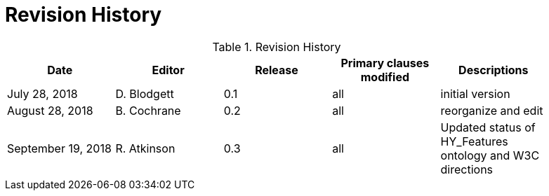 [appendix]
= Revision History

.Revision History
[width="90%",options="header"]
|====================
|Date |Editor |Release | Primary clauses modified |Descriptions
|July 28, 2018|D. Blodgett |0.1 |all |initial version
|August 28, 2018 |B. Cochrane |0.2 |all |reorganize and edit
|September 19, 2018 |R. Atkinson |0.3 |all |Updated status of HY_Features ontology and W3C directions
|====================
